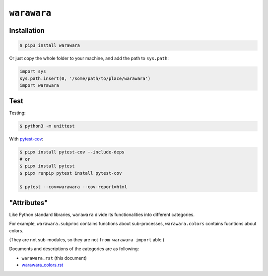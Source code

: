===============================================================================
``warawara``
===============================================================================

Installation
-----------------------------------------------------------------------------

.. code:: shell

  $ pip3 install warawara


Or just copy the whole folder to your machine, and add the path to ``sys.path``:

.. code:: python3

  import sys
  sys.path.insert(0, '/some/path/to/place/warawara')
  import warawara


Test
-----------------------------------------------------------------------------

Testing:

.. code:: shell

  $ python3 -m unittest

With `pytest-cov <https://pytest-cov.readthedocs.io/en/latest/>`_:

.. code:: shell

  $ pipx install pytest-cov --include-deps
  # or
  $ pipx install pytest
  $ pipx runpip pytest install pytest-cov

  $ pytest --cov=warawara --cov-report=html


"Attributes"
-----------------------------------------------------------------------------

Like Python standard libraries, ``warawara`` divide its functionalities into
different categories.

For example, ``warawara.subproc`` contains functions about sub-processes,
``warawara.colors`` contains fucntions about colors.

(They are not sub-modules, so they are not ``from warawara import`` able.)

Documents and descriptions of the categories are as following:

* ``warawara.rst`` (this document)
* `warawara_colors.rst <warawara_colors.rst>`_
